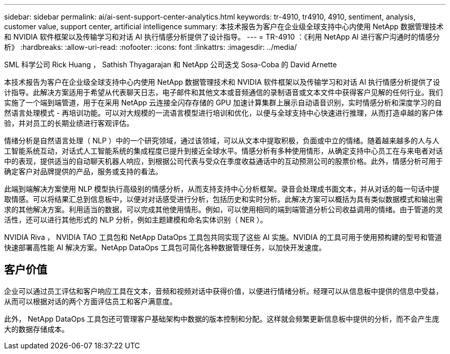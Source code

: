 ---
sidebar: sidebar 
permalink: ai/ai-sent-support-center-analytics.html 
keywords: tr-4910, tr4910, 4910, sentiment, analysis, customer value, support center, artificial intelligence 
summary: 本技术报告为客户在企业级全球支持中心内使用 NetApp 数据管理技术和 NVIDIA 软件框架以及传输学习和对话 AI 执行情感分析提供了设计指导。 
---
= TR-4910 ：《利用 NetApp AI 进行客户沟通时的情感分析》
:hardbreaks:
:allow-uri-read: 
:nofooter: 
:icons: font
:linkattrs: 
:imagesdir: ../media/


SML 科学公司 Rick Huang ， Sathish Thyagarajan 和 NetApp 公司迭戈 Sosa-Coba 的 David Arnette

[role="lead"]
本技术报告为客户在企业级全球支持中心内使用 NetApp 数据管理技术和 NVIDIA 软件框架以及传输学习和对话 AI 执行情感分析提供了设计指导。此解决方案适用于希望从代表聊天日志，电子邮件和其他文本或音频通信的录制语音或文本文件中获得客户见解的任何行业。我们实施了一个端到端管道，用于在采用 NetApp 云连接全闪存存储的 GPU 加速计算集群上展示自动语音识别，实时情感分析和深度学习的自然语言处理模式 - 再培训功能。可以对大规模的一流语言模型进行培训和优化，以便与全球支持中心快速进行推理，从而打造卓越的客户体验，并对员工的长期业绩进行客观评估。

情绪分析是自然语言处理（ NLP ）中的一个研究领域，通过该领域，可以从文本中提取积极，负面或中立的情绪。随着越来越多的人与人工智能系统互动，对话式人工智能系统的集成程度已提升到接近全球水平。情感分析有多种使用情形，从确定支持中心员工在与来电者对话中的表现，提供适当的自动聊天机器人响应，到根据公司代表与受众在季度收益通话中的互动预测公司的股票价格。此外，情感分析可用于确定客户对品牌提供的产品，服务或支持的看法。

此端到端解决方案使用 NLP 模型执行高级别的情感分析，从而支持支持中心分析框架。录音会处理成书面文本，并从对话的每一句话中提取情感。可以将结果汇总到信息板中，以便对对话感受进行分析，包括历史和实时分析。此解决方案可以概括为具有类似数据模式和输出需求的其他解决方案。利用适当的数据，可以完成其他使用情形。例如，可以使用相同的端到端管道分析公司收益调用的情绪。由于管道的灵活性，还可以进行其他形式的 NLP 分析，例如主题建模和命名实体识别（ NER ）。

NVIDIA Riva ， NVIDIA TAO 工具包和 NetApp DataOps 工具包共同实现了这些 AI 实施。NVIDIA 的工具可用于使用预构建的型号和管道快速部署高性能 AI 解决方案。NetApp DataOps 工具包可简化各种数据管理任务，以加快开发速度。



== 客户价值

企业可以通过员工评估和客户响应工具在文本，音频和视频对话中获得价值，以便进行情绪分析。经理可以从信息板中提供的信息中受益，从而可以根据对话的两个方面评估员工和客户满意度。

此外， NetApp DataOps 工具包还可管理客户基础架构中数据的版本控制和分配。这样就会频繁更新信息板中提供的分析，而不会产生庞大的数据存储成本。
